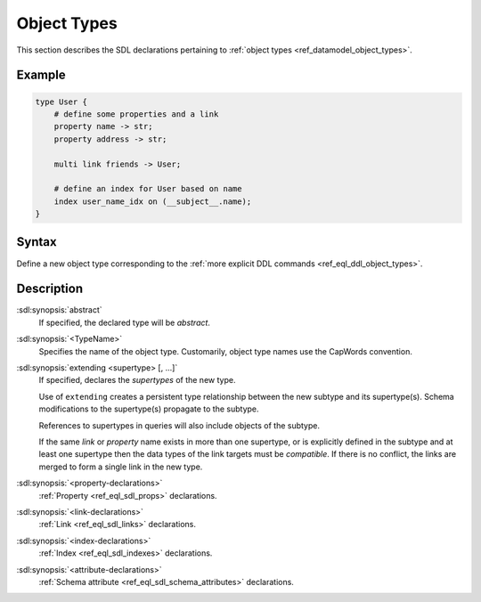 .. _ref_eql_sdl_object_types:

============
Object Types
============

This section describes the SDL declarations pertaining to
:ref:`object types <ref_datamodel_object_types>`.


Example
-------

.. code-block:: sdl

    type User {
        # define some properties and a link
        property name -> str;
        property address -> str;

        multi link friends -> User;

        # define an index for User based on name
        index user_name_idx on (__subject__.name);
    }


Syntax
------

Define a new object type corresponding to the :ref:`more explicit DDL
commands <ref_eql_ddl_object_types>`.

.. sdl:synopsis::

    [abstract] type <TypeName> [extending <supertype> [, ...] ]
    [ "{"
        [ <property-declarations> ]
        [ <link-declarations> ]
        [ <index-declarations> ]
        [ <attribute-declarations> ]
        ...
      "}" ]

Description
-----------

:sdl:synopsis:`abstract`
    If specified, the declared type will be *abstract*.

:sdl:synopsis:`<TypeName>`
    Specifies the name of the object type.  Customarily, object type names
    use the CapWords convention.

:sdl:synopsis:`extending <supertype> [, ...]`
    If specified, declares the *supertypes* of the new type.

    Use of ``extending`` creates a persistent type relationship
    between the new subtype and its supertype(s).  Schema modifications
    to the supertype(s) propagate to the subtype.

    References to supertypes in queries will also include objects of
    the subtype.

    If the same *link* or *property* name exists in more than one
    supertype, or is explicitly defined in the subtype and at
    least one supertype then the data types of the link targets must
    be *compatible*.  If there is no conflict, the links are merged to
    form a single link in the new type.

:sdl:synopsis:`<property-declarations>`
    :ref:`Property <ref_eql_sdl_props>` declarations.

:sdl:synopsis:`<link-declarations>`
    :ref:`Link <ref_eql_sdl_links>` declarations.

:sdl:synopsis:`<index-declarations>`
    :ref:`Index <ref_eql_sdl_indexes>` declarations.

:sdl:synopsis:`<attribute-declarations>`
    :ref:`Schema attribute <ref_eql_sdl_schema_attributes>` declarations.
